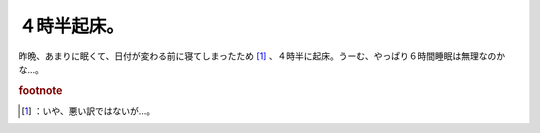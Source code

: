 ﻿４時半起床。
############


昨晩、あまりに眠くて、日付が変わる前に寝てしまったため [#]_ 、４時半に起床。うーむ、やっぱり６時間睡眠は無理なのかな…。


.. rubric:: footnote

.. [#] ：いや、悪い訳ではないが…。



.. author:: mkouhei
.. categories:: 生活, 
.. tags::


